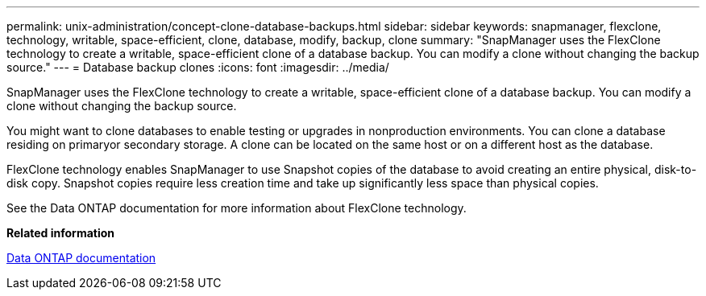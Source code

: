 ---
permalink: unix-administration/concept-clone-database-backups.html
sidebar: sidebar
keywords: snapmanager, flexclone, technology, writable, space-efficient, clone, database, modify, backup, clone
summary: "SnapManager uses the FlexClone technology to create a writable, space-efficient clone of a database backup. You can modify a clone without changing the backup source."
---
= Database backup clones
:icons: font
:imagesdir: ../media/

[.lead]
SnapManager uses the FlexClone technology to create a writable, space-efficient clone of a database backup. You can modify a clone without changing the backup source.

You might want to clone databases to enable testing or upgrades in nonproduction environments. You can clone a database residing on primaryor secondary storage. A clone can be located on the same host or on a different host as the database.

FlexClone technology enables SnapManager to use Snapshot copies of the database to avoid creating an entire physical, disk-to-disk copy. Snapshot copies require less creation time and take up significantly less space than physical copies.

See the Data ONTAP documentation for more information about FlexClone technology.

*Related information*

http://support.netapp.com/documentation/productsatoz/index.html[Data ONTAP documentation^]
